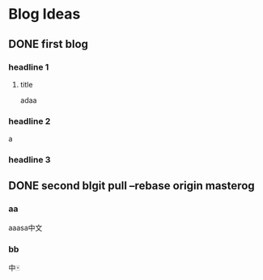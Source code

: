 #+HUGO_BASE_DIR: /Users/dragonli/Documents/Blogs/myblog/
#+HUGO_SECTION: post
#+HUGO_AUTO_SET_LASTMOD: t
#+OPTIONS: author:nil
#+HUGO_CUSTOM_FRONT_MATTER: :author "dragonli"
#+HUGO_CODE_FENCE: nil
#+STARTUP: logdrawer

* Blog Ideas
** DONE first blog
CLOSED: [2022-12-29 Thu 11:21]
:PROPERTIES:
:EXPORT_FILE_NAME: first-blog
:END:
:LOGBOOK:
- State "DONE"       from "TODO"       [2022-12-29 Thu 11:21]
:END:
*** headline 1
**** title
adaa
*** headline 2
a
*** headline 3
** DONE second blgit pull --rebase origin masterog
CLOSED: [2022-12-29 Thu 12:57]
:PROPERTIES:
:EXPORT_FILE_NAME: second-blog
:END:
:LOGBOOK:
- State "DONE"       from "TODO"       [2022-12-29 Thu 12:57]
:END:
*** aa
aaasa中文
*** bb
中🀄️
